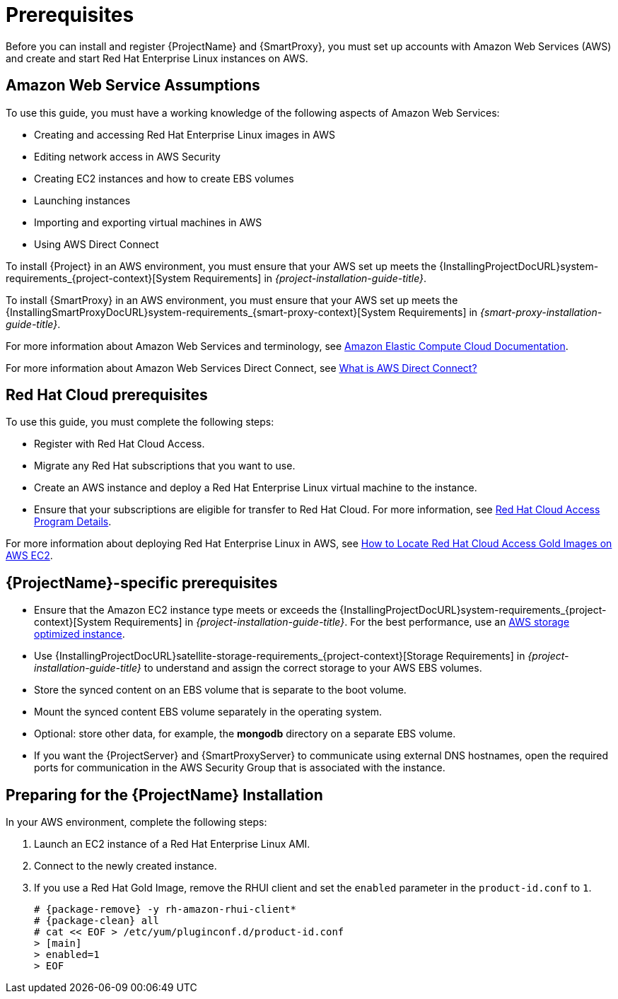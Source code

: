 [[Prerequisites]]
= Prerequisites

Before you can install and register {ProjectName} and {SmartProxy}, you must set up accounts with Amazon Web Services (AWS) and create and start Red Hat Enterprise Linux instances on AWS.

== Amazon Web Service Assumptions

To use this guide, you must have a working knowledge of the following aspects of Amazon Web Services:

* Creating and accessing Red Hat Enterprise Linux images in AWS
* Editing network access in AWS Security
* Creating EC2 instances and how to create EBS volumes
* Launching instances
* Importing and exporting virtual machines in AWS
* Using AWS Direct Connect

To install {Project} in an AWS environment, you must ensure that your AWS set up meets the {InstallingProjectDocURL}system-requirements_{project-context}[System Requirements] in _{project-installation-guide-title}_.

To install {SmartProxy} in an AWS environment, you must ensure that your AWS set up meets the {InstallingSmartProxyDocURL}system-requirements_{smart-proxy-context}[System Requirements] in _{smart-proxy-installation-guide-title}_.

For more information about Amazon Web Services and terminology, see https://aws.amazon.com/documentation/ec2/[Amazon Elastic Compute Cloud Documentation].

For more information about Amazon Web Services Direct Connect, see https://docs.aws.amazon.com/directconnect/latest/UserGuide/Welcome.html[What is AWS Direct Connect?]

ifeval::["{build}" != "foreman-deb"]
== Red Hat Cloud prerequisites

To use this guide, you must complete the following steps:

* Register with Red Hat Cloud Access.
* Migrate any Red Hat subscriptions that you want to use.
* Create an AWS instance and deploy a Red Hat Enterprise Linux virtual machine to the instance.
* Ensure that your subscriptions are eligible for transfer to Red Hat Cloud.
For more information, see https://www.redhat.com/en/technologies/cloud-computing/cloud-access#program-details[Red Hat Cloud Access Program Details].

For more information about deploying Red Hat Enterprise Linux in AWS, see https://access.redhat.com/articles/2962171[How to Locate Red Hat Cloud Access Gold Images on AWS EC2].
endif::[]

== {ProjectName}-specific prerequisites

* Ensure that the Amazon EC2 instance type meets or exceeds the {InstallingProjectDocURL}system-requirements_{project-context}[System Requirements] in _{project-installation-guide-title}_.
For the best performance, use an https://docs.aws.amazon.com/AWSEC2/latest/UserGuide/storage-optimized-instances.html[AWS storage optimized instance].
ifeval::["{build}" != "foreman-deb"]
* Use {InstallingProjectDocURL}satellite-storage-requirements_{project-context}[Storage Requirements] in _{project-installation-guide-title}_ to understand and assign the correct storage to your AWS EBS volumes.
* Store the synced content on an EBS volume that is separate to the boot volume.
* Mount the synced content EBS volume separately in the operating system.
* Optional: store other data, for example, the *mongodb* directory on a separate EBS volume.
endif::[]
* If you want the {ProjectServer} and {SmartProxyServer} to communicate using external DNS hostnames, open the required ports for communication in the AWS Security Group that is associated with the instance.

ifeval::["{build}" != "foreman-deb"]
== Preparing for the {ProjectName} Installation

In your AWS environment, complete the following steps:

. Launch an EC2 instance of a Red Hat Enterprise Linux AMI.
. Connect to the newly created instance.
. If you use a Red Hat Gold Image, remove the RHUI client and set the `enabled` parameter in the `product-id.conf` to `1`.
+
[options="nowrap" subs="+quotes,attributes"]
-----
# {package-remove} -y rh-amazon-rhui-client*
# {package-clean} all
# cat << EOF > /etc/yum/pluginconf.d/product-id.conf
> [main]
> enabled=1
> EOF
-----
endif::[]

